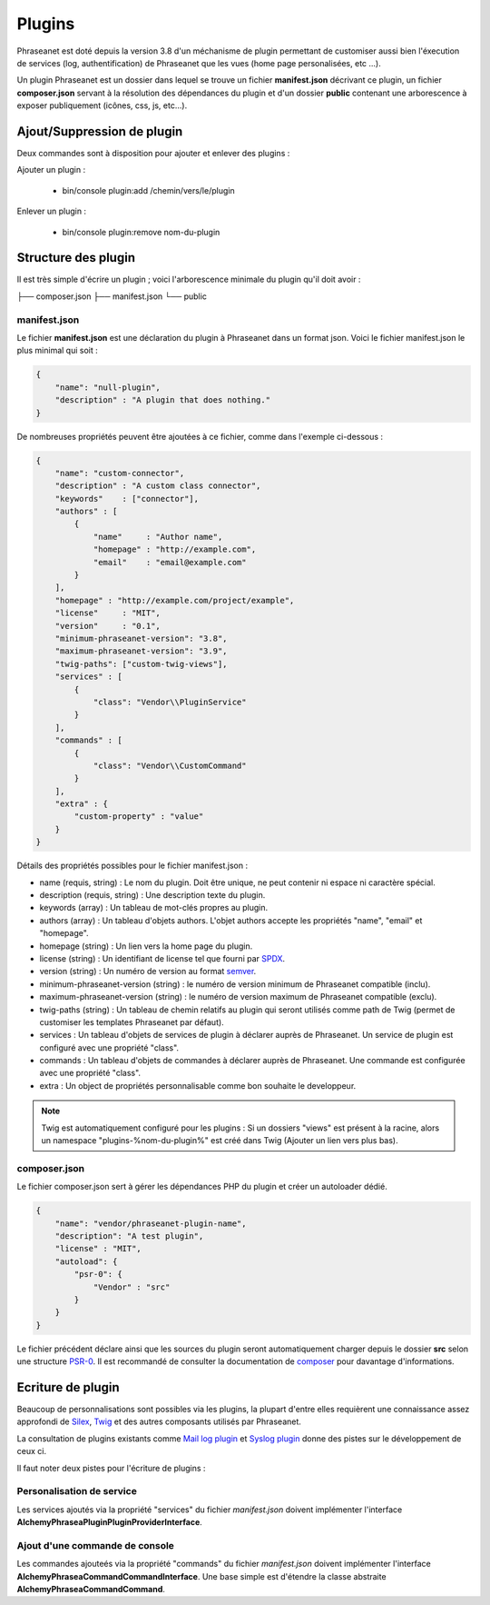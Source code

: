 Plugins
=======

Phraseanet est doté depuis la version 3.8 d'un méchanisme de plugin permettant
de customiser aussi bien l'éxecution de services (log, authentification) de
Phraseanet que les vues (home page personalisées, etc ...).

Un plugin Phraseanet est un dossier dans lequel se trouve un fichier
**manifest.json** décrivant ce plugin, un fichier **composer.json** servant à
la résolution des dépendances du plugin et d'un dossier **public** contenant
une arborescence à exposer publiquement (icônes, css, js, etc...).

Ajout/Suppression de plugin
---------------------------

Deux commandes sont à disposition pour ajouter et enlever des plugins :

Ajouter un plugin :

 - bin/console plugin:add /chemin/vers/le/plugin

Enlever un plugin :

 - bin/console plugin:remove nom-du-plugin

Structure des plugin
--------------------

Il est très simple d'écrire un plugin ; voici l'arborescence minimale du plugin
qu'il doit avoir :

.. code-block:: none

├── composer.json
├── manifest.json
└── public

manifest.json
*************

Le fichier **manifest.json** est une déclaration du plugin à Phraseanet dans un
format json.
Voici le fichier manifest.json le plus minimal qui soit :

.. code-block:: json

    {
        "name": "null-plugin",
        "description" : "A plugin that does nothing."
    }

De nombreuses propriétés peuvent être ajoutées à ce fichier, comme dans
l'exemple ci-dessous :

.. code-block:: json

    {
        "name": "custom-connector",
        "description" : "A custom class connector",
        "keywords"    : ["connector"],
        "authors" : [
            {
                "name"     : "Author name",
                "homepage" : "http://example.com",
                "email"    : "email@example.com"
            }
        ],
        "homepage" : "http://example.com/project/example",
        "license"     : "MIT",
        "version"     : "0.1",
        "minimum-phraseanet-version": "3.8",
        "maximum-phraseanet-version": "3.9",
        "twig-paths": ["custom-twig-views"],
        "services" : [
            {
                "class": "Vendor\\PluginService"
            }
        ],
        "commands" : [
            {
                "class": "Vendor\\CustomCommand"
            }
        ],
        "extra" : {
            "custom-property" : "value"
        }
    }

Détails des propriétés possibles pour le fichier manifest.json :

- name (requis, string) : Le nom du plugin. Doit être unique, ne peut contenir ni espace
  ni caractère spécial.
- description (requis, string) : Une description texte du plugin.
- keywords (array) : Un tableau de mot-clés propres au plugin.
- authors (array) : Un tableau d'objets authors. L'objet authors accepte les propriétés "name", "email" et "homepage".
- homepage (string) : Un lien vers la home page du plugin.
- license (string) : Un identifiant de license tel que fourni par `SPDX`_.
- version (string) : Un numéro de version au format `semver`_.
- minimum-phraseanet-version (string) : le numéro de version minimum de Phraseanet compatible (inclu).
- maximum-phraseanet-version (string) : le numéro de version maximum de Phraseanet compatible (exclu).
- twig-paths (string) : Un tableau de chemin relatifs au plugin qui seront utilisés comme path de Twig (permet de customiser les templates Phraseanet par défaut).
- services : Un tableau d'objets de services de plugin à déclarer auprès de Phraseanet. Un service de plugin est configuré avec une propriété "class".
- commands : Un tableau d'objets de commandes à déclarer auprès de Phraseanet. Une commande est configurée avec une propriété "class".
- extra : Un object de propriétés personnalisable comme bon souhaite le developpeur.

.. note::

    Twig est automatiquement configuré pour les plugins : Si un dossiers "views"
    est présent à la racine, alors un namespace "plugins-%nom-du-plugin%" est
    créé dans Twig (Ajouter un lien vers plus bas).

composer.json
*************

Le fichier composer.json sert à gérer les dépendances PHP du plugin et créer un
autoloader dédié.

.. code-block:: json

    {
        "name": "vendor/phraseanet-plugin-name",
        "description": "A test plugin",
        "license" : "MIT",
        "autoload": {
            "psr-0": {
                "Vendor" : "src"
            }
        }
    }

Le fichier précédent déclare ainsi que les sources du plugin seront
automatiquement charger depuis le dossier **src** selon une structure `PSR-0`_.
Il est recommandé de consulter la documentation de `composer`_ pour davantage
d'informations.

Ecriture de plugin
------------------

Beaucoup de personnalisations sont possibles via les plugins, la plupart d'entre
elles requièrent une connaissance assez approfondi de `Silex`_, `Twig`_ et des
autres composants utilisés par Phraseanet.

La consultation de plugins existants comme `Mail log plugin`_ et
`Syslog plugin`_  donne des pistes sur le développement de ceux ci.

Il faut noter deux pistes pour l'écriture de plugins :

Personalisation de service
**************************

Les services ajoutés via la propriété "services" du fichier *manifest.json*
doivent implémenter l'interface
**Alchemy\Phrasea\Plugin\PluginProviderInterface**.

Ajout d'une commande de console
*******************************

Les commandes ajouteés via la propriété "commands" du fichier *manifest.json*
doivent implémenter l'interface
**Alchemy\Phrasea\Command\CommandInterface**. Une base simple est d'étendre la
classe abstraite **Alchemy\Phrasea\Command\Command**.

.. _Mail log plugin: https://github.com/Phraseanet/mail-log-plugin
.. _Syslog plugin: https://github.com/Phraseanet/syslog-plugin
.. _PSR-0: https://github.com/php-fig/fig-standards/blob/master/accepted/PSR-0.md
.. _composer: http://getcomposer.org/doc/
.. _Silex: http://silex.sensiolabs.org/
.. _Twig: http://twig.sensiolabs.org/
.. _semver: http://semver.org/
.. _SPDX: https://spdx.org/licenses/
